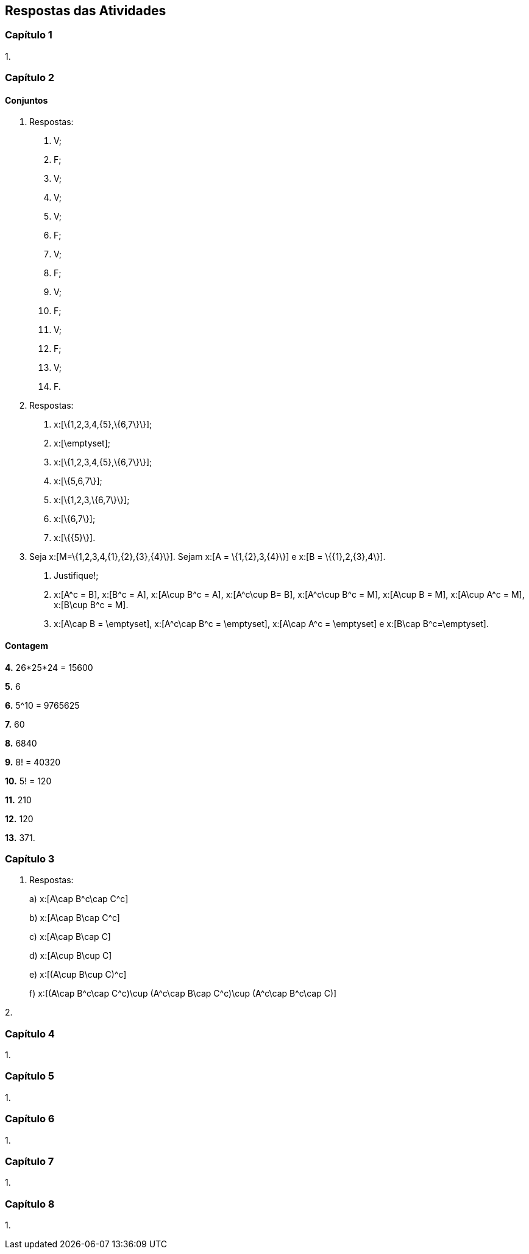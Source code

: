 == Respostas das Atividades

=== Capítulo 1

1.

=== Capítulo 2

==== Conjuntos

1. Respostas:
+
--
a. V;

b. F;

c. V;

d. V;

e. V;

f. F;

g. V;

h. F;

i. V;

j. F;

l. V;

m. F;

n. V;

o. F.
--

2. Respostas:
+
--
a. x:[\{1,2,3,4,\{5\},\{6,7\}\}];

b. x:[\emptyset];

c. x:[\{1,2,3,4,\{5\},\{6,7\}\}];

d. x:[\{5,6,7\}];

e. x:[\{1,2,3,\{6,7\}\}];

f. x:[\{6,7\}];

g. x:[\{\{5\}\}].
--

3. Seja x:[M=\{1,2,3,4,\{1\},\{2\},\{3\},\{4\}\}]. Sejam x:[A = \{1,\{2\},3,\{4\}\}] e 
x:[B = \{\{1\},2,\{3\},4\}].
+
--
a. Justifique!;

b. x:[A^c = B], x:[B^c = A], x:[A\cup B^c = A], x:[A^c\cup B= B], x:[A^c\cup B^c = M], 
x:[A\cup B = M], x:[A\cup A^c = M], x:[B\cup B^c = M].

c. x:[A\cap B = \emptyset], x:[A^c\cap B^c = \emptyset], x:[A\cap A^c = \emptyset] e x:[B\cap B^c=\emptyset].
--

==== Contagem

*4.*  26*25*24 = 15600

*5.*  6

*6.*  5^10 = 9765625

*7.*  60

*8.*  6840

*9.*  8! = 40320

*10.*  5! = 120

*11.* 210

*12.* 120


*13.*  371.

=== Capítulo 3

1. Respostas:
+
--
a)  x:[A\cap B^c\cap C^c]

b)  x:[A\cap B\cap C^c]

c)  x:[A\cap B\cap C]

d)  x:[A\cup B\cup C]

e)  x:[(A\cup B\cup C)^c]

f)  x:[(A\cap B^c\cap C^c)\cup (A^c\cap B\cap C^c)\cup (A^c\cap B^c\cap C)]

--

2. 



=== Capítulo 4

1.

=== Capítulo 5

1.

=== Capítulo 6

1.

=== Capítulo 7

1.

=== Capítulo 8

1.

